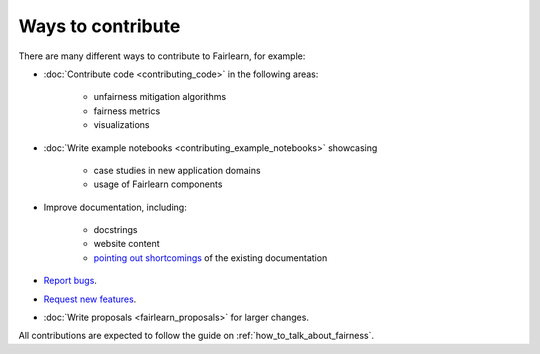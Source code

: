 Ways to contribute
==================

There are many different ways to contribute to Fairlearn, for example:

- :doc:`Contribute code <contributing_code>` in the following areas:

    - unfairness mitigation algorithms
    - fairness metrics
    - visualizations

- :doc:`Write example notebooks <contributing_example_notebooks>` showcasing

    - case studies in new application domains
    - usage of Fairlearn components
- Improve documentation, including:

    - docstrings
    - website content
    - `pointing out shortcomings <https://github.com/fairlearn/fairlearn/issues/new?assignees=&labels=Documentation&template=doc_improvement.md&title=>`_
      of the existing documentation
      
- `Report bugs <https://github.com/fairlearn/fairlearn/issues/new/choose>`_.
- `Request new features <https://github.com/fairlearn/fairlearn/issues/new/choose>`_.
- :doc:`Write proposals <fairlearn_proposals>` for larger changes.

All contributions are expected to follow the guide on
:ref:`how_to_talk_about_fairness`.
